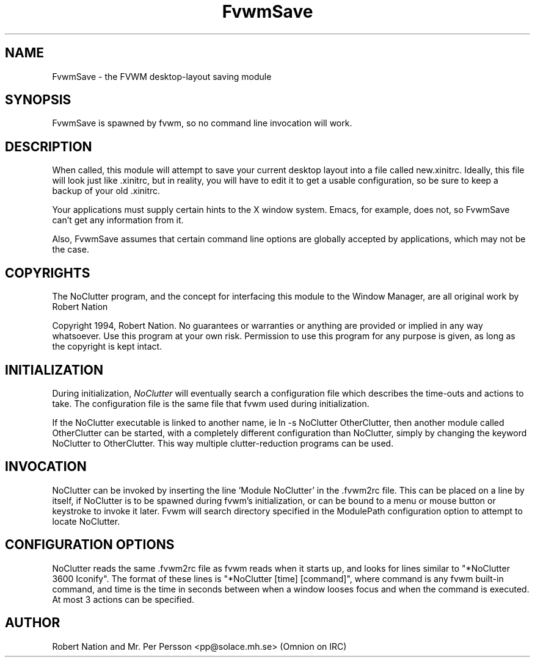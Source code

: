 .\" t
.\" @(#)FvwmSave.1	1/28/94
.TH FvwmSave 1 "25 April 2002" FVWM "FVWM Modules"
.UC
.SH NAME
FvwmSave \- the FVWM desktop-layout saving module
.SH SYNOPSIS
FvwmSave is spawned by fvwm, so no command line invocation will work.

.SH DESCRIPTION
When called, this module will attempt to save your current desktop
layout into a file called new.xinitrc. Ideally, this file will look just
like .xinitrc, but in reality, you will have to edit it to get a
usable configuration, so be sure to keep a backup of your old .xinitrc.

Your applications must supply certain hints to the X window system.
Emacs, for example, does not, so FvwmSave can't get any
information from it.

Also, FvwmSave assumes that certain command line options are
globally accepted by applications, which may not be the case.

.SH COPYRIGHTS
The NoClutter program, and the concept for
interfacing this module to the Window Manager, are all original work
by Robert Nation

Copyright 1994, Robert Nation. No guarantees or warranties or anything
are provided or implied in any way whatsoever. Use this program at your
own risk. Permission to use this program for any purpose is given,
as long as the copyright is kept intact.


.SH INITIALIZATION
During initialization, \fINoClutter\fP will eventually search a
configuration file which describes the time-outs and actions to take.
The configuration file is the same file that fvwm used during initialization.

If the NoClutter executable is linked to another name, ie ln -s
NoClutter OtherClutter, then another module called OtherClutter can be
started, with a completely different configuration than NoClutter,
simply by changing the keyword  NoClutter to OtherClutter. This way multiple
clutter-reduction programs can be used.

.SH INVOCATION
NoClutter can be invoked by inserting the line 'Module NoClutter' in
the .fvwm2rc file. This can be placed on a line by itself, if NoClutter
is to be spawned during fvwm's initialization, or can be bound to a
menu or mouse button or keystroke to invoke it later. Fvwm will search
directory specified in the ModulePath configuration option to attempt
to locate NoClutter.

.SH CONFIGURATION OPTIONS
NoClutter reads the same .fvwm2rc file as fvwm reads when it starts up,
and looks for lines similar to "*NoClutter 3600 Iconify". The format
of these lines is "*NoClutter [time] [command]", where command is any
fvwm built-in command, and time is the time in seconds between when a
window looses focus and when the command is executed. At most 3
actions can be specified.


.SH AUTHOR
Robert Nation and Mr. Per Persson
<pp@solace.mh.se> (Omnion on IRC)
